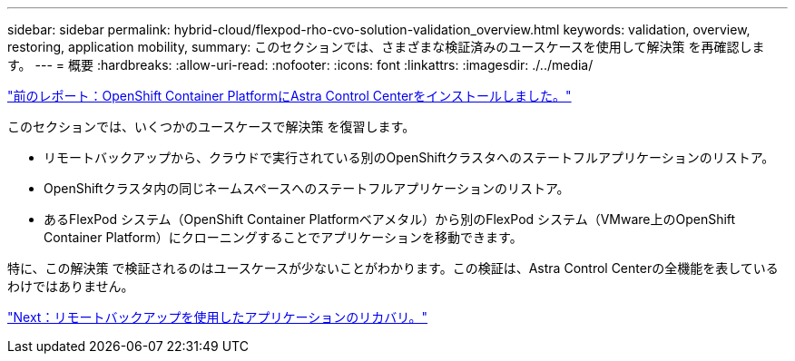 ---
sidebar: sidebar 
permalink: hybrid-cloud/flexpod-rho-cvo-solution-validation_overview.html 
keywords: validation, overview, restoring, application mobility, 
summary: このセクションでは、さまざまな検証済みのユースケースを使用して解決策 を再確認します。 
---
= 概要
:hardbreaks:
:allow-uri-read: 
:nofooter: 
:icons: font
:linkattrs: 
:imagesdir: ./../media/


link:flexpod-rho-cvo-astra-control-center-installation-on-openshift-container-platform.html["前のレポート：OpenShift Container PlatformにAstra Control Centerをインストールしました。"]

[role="lead"]
このセクションでは、いくつかのユースケースで解決策 を復習します。

* リモートバックアップから、クラウドで実行されている別のOpenShiftクラスタへのステートフルアプリケーションのリストア。
* OpenShiftクラスタ内の同じネームスペースへのステートフルアプリケーションのリストア。
* あるFlexPod システム（OpenShift Container Platformベアメタル）から別のFlexPod システム（VMware上のOpenShift Container Platform）にクローニングすることでアプリケーションを移動できます。


特に、この解決策 で検証されるのはユースケースが少ないことがわかります。この検証は、Astra Control Centerの全機能を表しているわけではありません。

link:flexpod-rho-cvo-application-recovery-with-remote-backups.html["Next：リモートバックアップを使用したアプリケーションのリカバリ。"]
